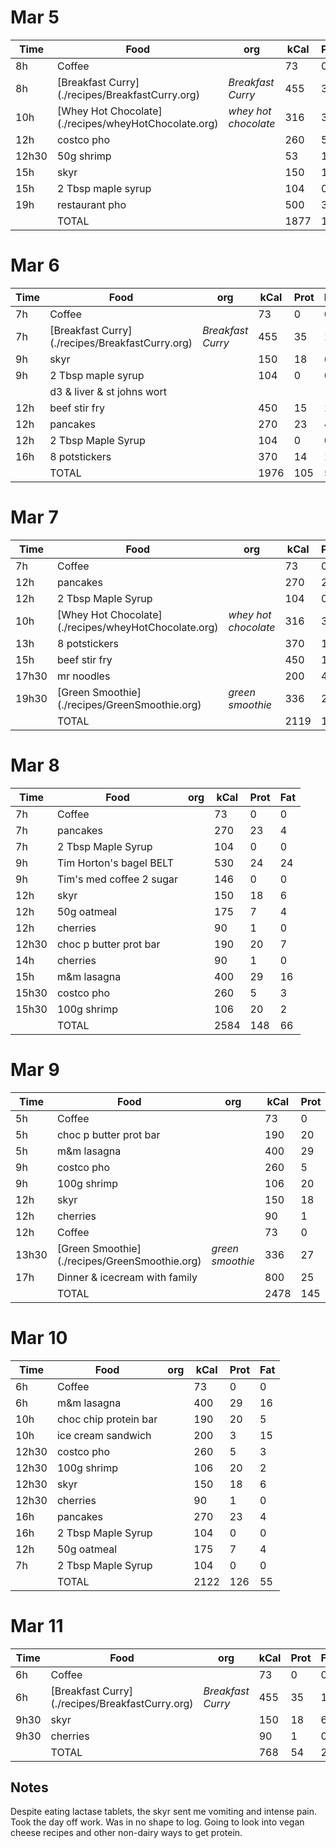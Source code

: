 * Mar 5

| Time  | Food                                                 | org                | kCal | Prot | Fat |
|-------+------------------------------------------------------+--------------------+------+------+-----|
| 8h    | Coffee                                               |                    |   73 |    0 |   0 |
| 8h    | [Breakfast Curry](./recipes/BreakfastCurry.org)      | [['file:../recipes/BreakfastCurry.org][Breakfast Curry]]    |  455 |   35 |  17 |
| 10h   | [Whey Hot Chocolate](./recipes/wheyHotChocolate.org) | [['file:recipes/wheyHotChocolate.org'][whey hot chocolate]] |  316 |   36 |   1 |
| 12h   | costco pho                                           |                    |  260 |    5 |   3 |
| 12h30 | 50g shrimp                                           |                    |   53 |   10 |   1 |
| 15h   | skyr                                                 |                    |  150 |   18 |   6 |
| 15h   | 2 Tbsp maple syrup                                   |                    |  104 |    0 |   0 |
| 19h   | restaurant pho                                       |                    |  500 |   30 |  10 |
|       | TOTAL                                                |                    | 1877 |  125 |  37 |
#+TBLFM: @>$4=vsum(@2..@-1)::@>$5=vsum(@2..@-1)::@>$6=vsum(@2..@-1)


* Mar 6

| Time | Food                                            | org             | kCal | Prot | Fat |
|------+-------------------------------------------------+-----------------+------+------+-----|
| 7h   | Coffee                                          |                 |   73 |    0 |   0 |
| 7h   | [Breakfast Curry](./recipes/BreakfastCurry.org) | [['file:../recipes/BreakfastCurry.org][Breakfast Curry]] |  455 |   35 |  17 |
| 9h   | skyr                                            |                 |  150 |   18 |   6 |
| 9h   | 2 Tbsp maple syrup                              |                 |  104 |    0 |   0 |
|      | d3 & liver & st johns wort                      |                 |      |      |     |
| 12h  | beef stir fry                                   |                 |  450 |   15 |  10 |
| 12h  | pancakes                                        |                 |  270 |   23 |   4 |
| 12h  | 2 Tbsp Maple Syrup                              |                 |  104 |    0 |   0 |
| 16h  | 8 potstickers                                   |                 |  370 |   14 |  14 |
|      | TOTAL                                           |                 | 1976 |  105 |  51 |
#+TBLFM: @>$4=vsum(@2..@-1)::@>$5=vsum(@2..@-1)::@>$6=vsum(@2..@-1)


* Mar 7

| Time  | Food                                                 | org                | kCal | Prot | Fat |
|-------+------------------------------------------------------+--------------------+------+------+-----|
| 7h    | Coffee                                               |                    |   73 |    0 |   0 |
| 12h   | pancakes                                            |                    |  270 |   23 |   4 |
| 12h   | 2 Tbsp Maple Syrup                                   |                    |  104 |    0 |   0 |
| 10h   | [Whey Hot Chocolate](./recipes/wheyHotChocolate.org) | [['file:recipes/wheyHotChocolate.org'][whey hot chocolate]] |  316 |   36 |   1 |
| 13h   | 8 potstickers                                        |                    |  370 |   14 |  14 |
| 15h   | beef stir fry                                        |                    |  450 |   15 |  10 |
| 17h30 | mr noodles                                           |                    |  200 |    4 |   5 |
| 19h30 | [Green Smoothie](./recipes/GreenSmoothie.org)        | [['file:recipes/GreenSmoothie.org][green smoothie]]     |  336 |   27 |   0 |
|       | TOTAL                                                |                    | 2119 |  119 |  34 |
#+TBLFM: @>$4=vsum(@2..@-1)::@>$5=vsum(@2..@-1)::@>$6=vsum(@2..@-1)

* Mar 8

| Time  | Food                     | org | kCal | Prot | Fat |
|-------+--------------------------+-----+------+------+-----|
| 7h    | Coffee                   |     |   73 |    0 |   0 |
| 7h    | pancakes                 |     |  270 |   23 |   4 |
| 7h    | 2 Tbsp Maple Syrup       |     |  104 |    0 |   0 |
| 9h    | Tim Horton's bagel BELT  |     |  530 |   24 |  24 |
| 9h    | Tim's med coffee 2 sugar |     |  146 |    0 |   0 |
| 12h   | skyr                     |     |  150 |   18 |   6 |
| 12h   | 50g oatmeal              |     |  175 |    7 |   4 |
| 12h   | cherries                 |     |   90 |    1 |   0 |
| 12h30 | choc p butter prot bar   |     |  190 |   20 |   7 |
| 14h   | cherries                 |     |   90 |    1 |   0 |
| 15h   | m&m lasagna              |     |  400 |   29 |  16 |
| 15h30 | costco pho               |     |  260 |    5 |   3 |
| 15h30 | 100g shrimp              |     |  106 |   20 |   2 |
|       | TOTAL                    |     | 2584 |  148 |  66 |
#+TBLFM: @>$4=vsum(@2..@-1)::@>$5=vsum(@2..@-1)::@>$6=vsum(@2..@-1)

* Mar 9

| Time  | Food                                          | org            | kCal | Prot | Fat |
|-------+-----------------------------------------------+----------------+------+------+-----|
| 5h    | Coffee                                        |                |   73 |    0 |   0 |
| 5h    | choc p butter prot bar                        |                |  190 |   20 |   7 |
| 5h    | m&m lasagna                                   |                |  400 |   29 |  16 |
| 9h    | costco pho                                    |                |  260 |    5 |   3 |
| 9h    | 100g shrimp                                   |                |  106 |   20 |   2 |
| 12h   | skyr                                          |                |  150 |   18 |   6 |
| 12h   | cherries                                      |                |   90 |    1 |   0 |
| 12h   | Coffee                                        |                |   73 |    0 |   0 |
| 13h30 | [Green Smoothie](./recipes/GreenSmoothie.org) | [['file:recipes/GreenSmoothie.org][green smoothie]] |  336 |   27 |   0 |
| 17h   | Dinner & icecream with family                 |                |  800 |   25 |  15 |
|       | TOTAL                                         |                | 2478 |  145 |  49 |
#+TBLFM: @>$4=vsum(@2..@-1)::@>$5=vsum(@2..@-1)::@>$6=vsum(@2..@-1)

* Mar 10 

| Time  | Food                  | org | kCal | Prot | Fat |
|-------+-----------------------+-----+------+------+-----|
| 6h    | Coffee                |     |   73 |    0 |   0 |
| 6h    | m&m lasagna           |     |  400 |   29 |  16 |
| 10h   | choc chip protein bar |     |  190 |   20 |   5 |
| 10h   | ice cream sandwich    |     |  200 |    3 |  15 |
| 12h30 | costco pho            |     |  260 |    5 |   3 |
| 12h30 | 100g shrimp           |     |  106 |   20 |   2 |
| 12h30 | skyr                  |     |  150 |   18 |   6 |
| 12h30 | cherries              |     |   90 |    1 |   0 |
| 16h   | pancakes              |     |  270 |   23 |   4 |
| 16h   | 2 Tbsp Maple Syrup    |     |  104 |    0 |   0 |
| 12h   | 50g oatmeal           |     |  175 |    7 |   4 |
| 7h    | 2 Tbsp Maple Syrup    |     |  104 |    0 |   0 |
|       | TOTAL                 |     | 2122 |  126 |  55 |
#+TBLFM: @>$4=vsum(@2..@-1)::@>$5=vsum(@2..@-1)::@>$6=vsum(@2..@-1)

* Mar 11 

| Time | Food                                            | org             | kCal | Prot | Fat |
|------+-------------------------------------------------+-----------------+------+------+-----|
| 6h   | Coffee                                          |                 |   73 |    0 |   0 |
| 6h   | [Breakfast Curry](./recipes/BreakfastCurry.org) | [['file:../recipes/BreakfastCurry.org][Breakfast Curry]] |  455 |   35 |  17 |
| 9h30 | skyr                                            |                 |  150 |   18 |   6 |
| 9h30 | cherries                                        |                 |   90 |    1 |   0 |
|      | TOTAL                                           |                 |  768 |   54 |  23 |
#+TBLFM: @>$4=vsum(@2..@-1)::@>$5=vsum(@2..@-1)::@>$6=vsum(@2..@-1)

** Notes

Despite eating lactase tablets, the skyr sent me vomiting and intense pain.
Took the day off work. Was in no shape to log.
Going to look into vegan cheese recipes and other non-dairy ways to get protein. 








